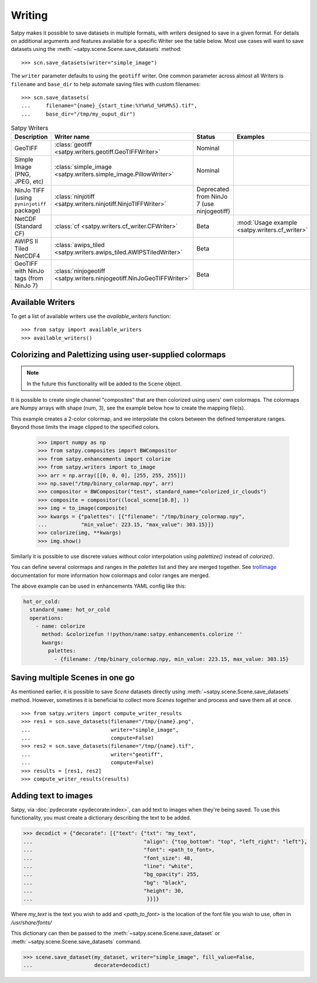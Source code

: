 =======
Writing
=======

Satpy makes it possible to save datasets in multiple formats, with *writers* designed to save in a given format.
For details on additional arguments and features available for a specific Writer see the table below.
Most use cases will want to save datasets using the
:meth:`~satpy.scene.Scene.save_datasets` method::

    >>> scn.save_datasets(writer="simple_image")

The ``writer`` parameter defaults to using the ``geotiff`` writer.
One common parameter across almost all Writers is ``filename`` and
``base_dir`` to help automate saving files with custom filenames::

    >>> scn.save_datasets(
    ...     filename="{name}_{start_time:%Y%m%d_%H%M%S}.tif",
    ...     base_dir="/tmp/my_ouput_dir")

.. versionchanged:: 0.10

    The `file_pattern` keyword argument was renamed to `filename` to match
    the `save_dataset` method"s keyword argument.

.. _writer_table:

.. list-table:: Satpy Writers
    :header-rows: 1

    * - Description
      - Writer name
      - Status
      - Examples
    * - GeoTIFF
      - :class:`geotiff <satpy.writers.geotiff.GeoTIFFWriter>`
      - Nominal
      -
    * - Simple Image (PNG, JPEG, etc)
      - :class:`simple_image <satpy.writers.simple_image.PillowWriter>`
      - Nominal
      -
    * - NinJo TIFF (using ``pyninjotiff`` package)
      - :class:`ninjotiff <satpy.writers.ninjotiff.NinjoTIFFWriter>`
      - Deprecated from NinJo 7 (use ninjogeotiff)
      -
    * - NetCDF (Standard CF)
      - :class:`cf <satpy.writers.cf_writer.CFWriter>`
      - Beta
      - :mod:`Usage example <satpy.writers.cf_writer>`
    * - AWIPS II Tiled NetCDF4
      - :class:`awips_tiled <satpy.writers.awips_tiled.AWIPSTiledWriter>`
      - Beta
      -
    * - GeoTIFF with NinJo tags (from NinJo 7)
      - :class:`ninjogeotiff <satpy.writers.ninjogeotiff.NinJoGeoTIFFWriter>`
      - Beta
      -

Available Writers
=================

To get a list of available writers use the `available_writers` function::

    >>> from satpy import available_writers
    >>> available_writers()


Colorizing and Palettizing using user-supplied colormaps
========================================================

.. note::

    In the future this functionality will be added to the ``Scene`` object.

It is possible to create single channel "composites" that are then colorized
using users' own colormaps.  The colormaps are Numpy arrays with shape
(num, 3), see the example below how to create the mapping file(s).

This example creates a 2-color colormap, and we interpolate the colors between
the defined temperature ranges.  Beyond those limits the image clipped to
the specified colors.

    >>> import numpy as np
    >>> from satpy.composites import BWCompositor
    >>> from satpy.enhancements import colorize
    >>> from satpy.writers import to_image
    >>> arr = np.array([[0, 0, 0], [255, 255, 255]])
    >>> np.save("/tmp/binary_colormap.npy", arr)
    >>> compositor = BWCompositor("test", standard_name="colorized_ir_clouds")
    >>> composite = compositor((local_scene[10.8], ))
    >>> img = to_image(composite)
    >>> kwargs = {"palettes": [{"filename": "/tmp/binary_colormap.npy",
    ...           "min_value": 223.15, "max_value": 303.15}]}
    >>> colorize(img, **kwargs)
    >>> img.show()

Similarly it is possible to use discrete values without color interpolation
using `palettize()` instead of `colorize()`.

You can define several colormaps and ranges in the `palettes` list and they
are merged together.  See trollimage_ documentation for more information how
colormaps and color ranges are merged.

The above example can be used in enhancements YAML config like this:

.. code-block:: yaml

  hot_or_cold:
    standard_name: hot_or_cold
    operations:
      - name: colorize
        method: &colorizefun !!python/name:satpy.enhancements.colorize ''
        kwargs:
          palettes:
            - {filename: /tmp/binary_colormap.npy, min_value: 223.15, max_value: 303.15}


.. _trollimage: http://trollimage.readthedocs.io/en/latest/

.. _scene_multiple_saves:

Saving multiple Scenes in one go
================================

As mentioned earlier, it is possible to save `Scene` datasets directly
using :meth:`~satpy.scene.Scene.save_datasets` method.  However,
sometimes it is beneficial to collect more `Scene`\ s together and process
and save them all at once.

::

    >>> from satpy.writers import compute_writer_results
    >>> res1 = scn.save_datasets(filename="/tmp/{name}.png",
    ...                          writer="simple_image",
    ...                          compute=False)
    >>> res2 = scn.save_datasets(filename="/tmp/{name}.tif",
    ...                          writer="geotiff",
    ...                          compute=False)
    >>> results = [res1, res2]
    >>> compute_writer_results(results)


Adding text to images
=====================

Satpy, via :doc:`pydecorate <pydecorate:index>`, can add text to images when they're being saved.
To use this functionality, you must create a dictionary describing the text
to be added.

.. code-block:: python

    >>> decodict = {"decorate": [{"text": {"txt": "my_text",
    ...                                    "align": {"top_bottom": "top", "left_right": "left"},
    ...                                    "font": <path_to_font>,
    ...                                    "font_size": 48,
    ...                                    "line": "white",
    ...                                    "bg_opacity": 255,
    ...                                    "bg": "black",
    ...                                    "height": 30,
    ...                                     }}]}

Where `my_text` is the text you wish to add and `<path_to_font>` is the
location of the font file you wish to use, often in `/usr/share/fonts/`

This dictionary can then be passed to the :meth:`~satpy.scene.Scene.save_dataset` or :meth:`~satpy.scene.Scene.save_datasets` command.

.. code-block:: python

    >>> scene.save_dataset(my_dataset, writer="simple_image", fill_value=False,
    ...                    decorate=decodict)
